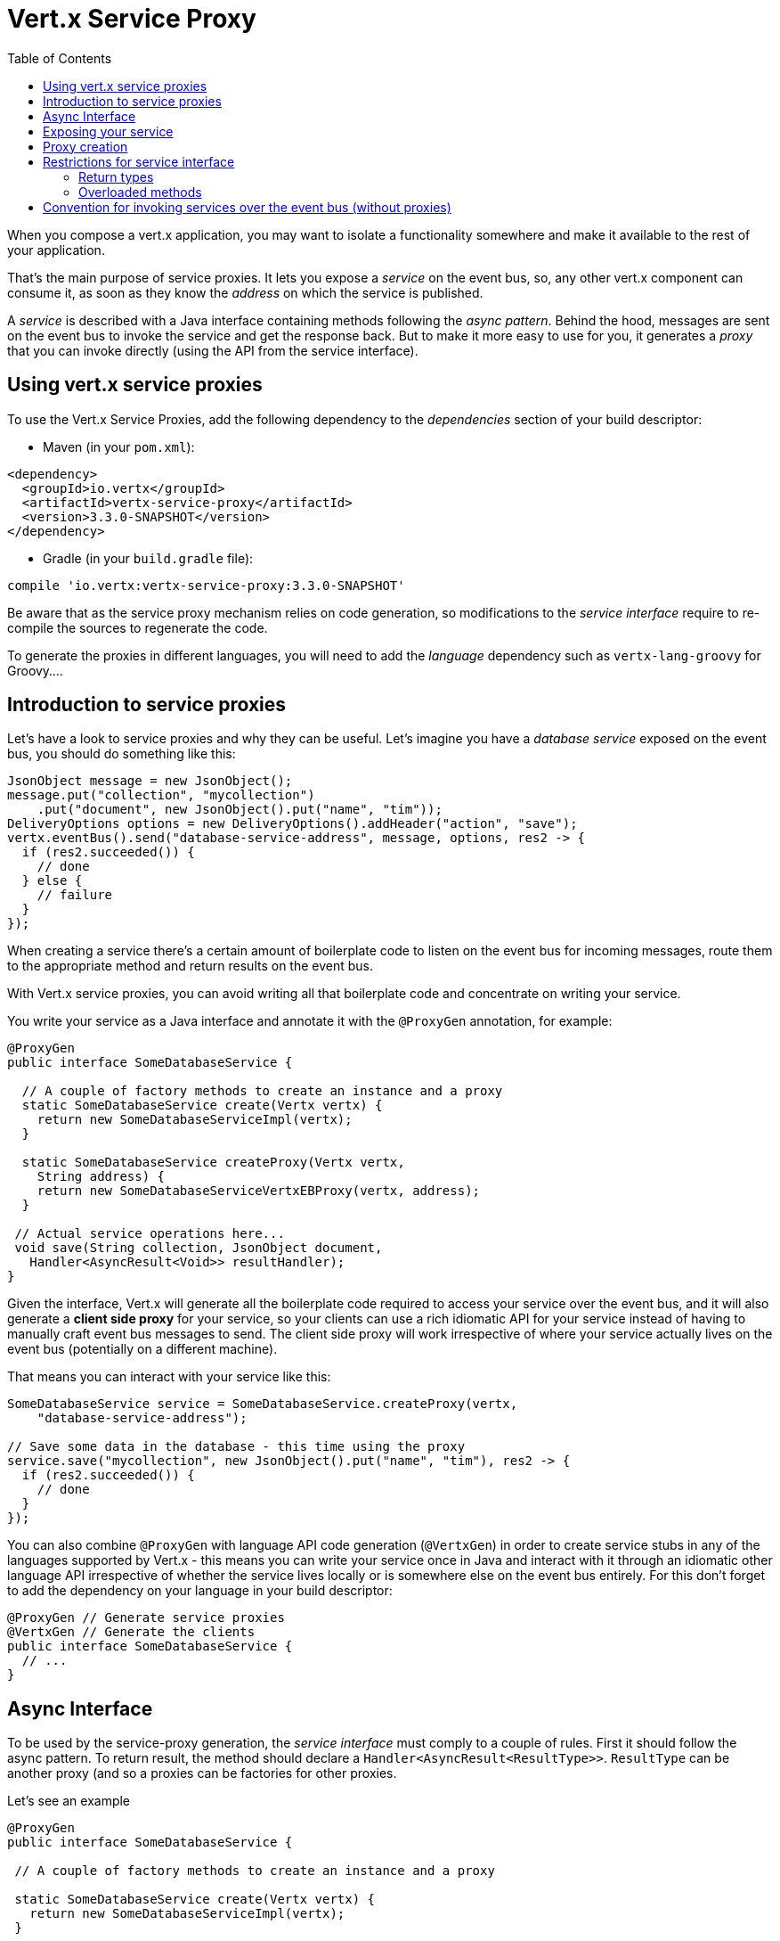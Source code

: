 = Vert.x Service Proxy
:toc: left

When you compose a vert.x application, you may want to isolate a functionality somewhere and make it available to
the rest of your application.

That's the main purpose of service proxies. It lets you expose a _service_ on the
event bus, so, any other vert.x component can consume it, as soon as they know the _address_ on which the service
is published.

A _service_ is described with a Java interface containing methods following the _async pattern_. Behind the hood,
messages are sent on the event bus to invoke the service and get the response back. But to make it more easy to use
for you, it generates a _proxy_ that you can invoke directly (using the API  from the service interface).


== Using vert.x service proxies

To use the Vert.x Service Proxies, add the following dependency to the _dependencies_ section of
your build descriptor:

* Maven (in your `pom.xml`):

[source,xml,subs="+attributes"]
----
<dependency>
  <groupId>io.vertx</groupId>
  <artifactId>vertx-service-proxy</artifactId>
  <version>3.3.0-SNAPSHOT</version>
</dependency>
----

* Gradle (in your `build.gradle` file):

[source,groovy,subs="+attributes"]
----
compile 'io.vertx:vertx-service-proxy:3.3.0-SNAPSHOT'
----

Be aware that as the service proxy mechanism relies on code generation, so modifications to the _service interface_
require to re-compile the sources to regenerate the code.

To generate the proxies in different languages, you will need to add the _language_ dependency such as
`vertx-lang-groovy` for Groovy....

== Introduction to service proxies

Let's have a look to service proxies and why they can be useful. Let's imagine you have a _database service_
exposed on the event bus, you should do something like this:

[source,java]
----
JsonObject message = new JsonObject();
message.put("collection", "mycollection")
    .put("document", new JsonObject().put("name", "tim"));
DeliveryOptions options = new DeliveryOptions().addHeader("action", "save");
vertx.eventBus().send("database-service-address", message, options, res2 -> {
  if (res2.succeeded()) {
    // done
  } else {
    // failure
  }
});
----

When creating a service there's a certain amount of boilerplate code to listen on the event bus for incoming
messages, route them to the appropriate method and return results on the event bus.

With Vert.x service proxies, you can avoid writing all that boilerplate code and concentrate on writing your service.

You write your service as a Java interface and annotate it with the `@ProxyGen` annotation, for example:

[source,java]
----
@ProxyGen
public interface SomeDatabaseService {

  // A couple of factory methods to create an instance and a proxy
  static SomeDatabaseService create(Vertx vertx) {
    return new SomeDatabaseServiceImpl(vertx);
  }

  static SomeDatabaseService createProxy(Vertx vertx,
    String address) {
    return new SomeDatabaseServiceVertxEBProxy(vertx, address);
  }

 // Actual service operations here...
 void save(String collection, JsonObject document,
   Handler<AsyncResult<Void>> resultHandler);
}
----

Given the interface, Vert.x will generate all the boilerplate code required to access your service over the event
bus, and it will also generate a *client side proxy* for your service, so your clients can use a rich idiomatic
API for your service instead of having to manually craft event bus messages to send. The client side proxy will
work irrespective of where your service actually lives on the event bus (potentially on a different machine).

That means you can interact with your service like this:

[source,java]
----
SomeDatabaseService service = SomeDatabaseService.createProxy(vertx,
    "database-service-address");

// Save some data in the database - this time using the proxy
service.save("mycollection", new JsonObject().put("name", "tim"), res2 -> {
  if (res2.succeeded()) {
    // done
  }
});
----

You can also combine `@ProxyGen` with language API code generation (`@VertxGen`) in order to create service stubs
in any of the languages supported by Vert.x - this means you can write your service once in Java and interact with it
through an idiomatic other language API irrespective of whether the service lives locally or is somewhere else on
the event bus entirely. For this don't forget to add the dependency on your language in your build descriptor:

[source, java]
----
@ProxyGen // Generate service proxies
@VertxGen // Generate the clients
public interface SomeDatabaseService {
  // ...
}
----

== Async Interface

To be used by the service-proxy generation, the _service interface_ must comply to a couple of rules. First it
should follow the async pattern. To return result, the method should declare a
`Handler<AsyncResult<ResultType>>`. `ResultType` can be another proxy (and so a proxies can be factories for other
proxies.

Let's see an example

[source,java]
----
@ProxyGen
public interface SomeDatabaseService {

 // A couple of factory methods to create an instance and a proxy

 static SomeDatabaseService create(Vertx vertx) {
   return new SomeDatabaseServiceImpl(vertx);
 }

 static SomeDatabaseService createProxy(Vertx vertx, String address) {
   return new SomeDatabaseServiceVertxEBProxy(vertx, address);
 }

 // A method notifying the completion without a result (void)
 void save(String collection, JsonObject document,
   Handler<AsyncResult<Void>> result);

 // A method providing a result (a json object)
 void findOne(String collection, JsonObject query,
   Handler<AsyncResult<JsonObject>> result);

 // Create a connection
 void createConnection(String shoeSize,
   Handler<AsyncResult<MyDatabaseConnection>> resultHandler);

}
----

with:

[source,java]
----
@ProxyGen
@VertxGen
public interface MyDatabaseConnection {

 void insert(JsonObject someData);

 void commit(Handler<AsyncResult<Void>> resultHandler);

 @ProxyClose
 void close();
}
----

You can also declare that a particular method unregisters the proxy by annotating it with the `@ProxyClose`
annotation. The proxy instance is disposed when this method is called.

More constraints on the _service interfaces_ are described below.

## Exposing your service

Once you have your _service interface_, compile the source to generate the stub and proxies. Then, you need some
code to "register" your service on the event bus:

[source, java]
----
SomeDatabaseService service = new SomeDatabaseServiceImpl();
// Register the handler
ProxyHelper.registerService(SomeDatabaseService.class, vertx, service,
    "database-service-address");
----

This can be done in a verticle, or anywhere in your code.

Once registered, the service becomes accessible. If you are running your application on a cluster, the service is
available from any host.

To withdraw your service, use the `link:../../apidocs/io/vertx/serviceproxy/ProxyHelper.html#unregisterService-io.vertx.core.eventbus.MessageConsumer-[ProxyHelper.unregisterService]`
method:

[source, java]
----
SomeDatabaseService service = new SomeDatabaseServiceImpl();
// Register the handler
MessageConsumer<JsonObject> consumer = ProxyHelper.registerService(SomeDatabaseService.class, vertx, service,
    "database-service-address");

// ....

// Unregister your service.
ProxyHelper.unregisterService(consumer);
----

## Proxy creation

Now that the service is exposed, you probably want to consume it. For this, you need to create a proxy. The proxy
can be created using the `ProxyHelper` class:

[source, java]
----
SomeDatabaseService service = ProxyHelper.createProxy(SomeDatabaseService.class,
    vertx,
    "database-service-address");
// or with delivery options:
SomeDatabaseService service2 = ProxyHelper.createProxy(SomeDatabaseService.class,
    vertx,
    "database-service-address", options);
----

The second method takes an instance of `link:../../apidocs/io/vertx/core/eventbus/DeliveryOptions.html[DeliveryOptions]` where you con configure the
message delivery (such as the timeout).

Alternatively, you can use the generated proxy class. The proxy class name is the _service interface_ class name
followed by `VertxEBProxy`. For instance, if your _service interface_ is named `SomeDatabaseService`, the proxy
class is named `SomeDatabaseServiceVertxEBProxy`.

Generally, _service interface_ contains a `createProxy` static method to create the proxy. But this is not required:

[source,java]
----
@ProxyGen
public interface SomeDatabaseService {

 // Method to create the proxy.
 static SomeDatabaseService createProxy(Vertx vertx, String address) {
   return new SomeDatabaseServiceVertxEBProxy(vertx, address);
 }

 // ...
}
----

## Restrictions for service interface

There are restrictions on the types and return values that can be used in a service method so that these are easy to
marshall over event bus messages and so they can be used asynchronously. They are:

### Return types

Must be one of

* `void`
* `@Fluent` and return reference to the service (`this`):

[source,java]
----
@Fluent
SomeDatabaseService doSomething();
----

This is because methods must not block and it's not possible to return a result immediately without blocking if
the service is remote.

#### Parameter types

Let `JSON` = `JsonObject | JsonArray`
Let `PRIMITIVE` = Any primitive type or boxed primitive type

Parameters can be any of:

* `JSON`
* `PRIMITIVE`
* `List<JSON>`
* `List<PRIMITIVE>`
* `Set<JSON>`
* `Set<PRIMITIVE>`
* `Map<String, JSON>`
* `Map<String, PRIMITIVE>`
* Any _Enum_ type
* Any class annotated with `@DataObject`

If an asynchronous result is required a last parameter of type `Handler<AsyncResult<R>>` can be provided.

`R` can be any of:

* `JSON`
* `PRIMITIVE`
* `List<JSON>`
* `List<PRIMITIVE>`
* `Set<JSON>`
* `Set<PRIMITIVE>`
* Any _Enum_ type
* Any class annotated with `@DataObject`
* Another proxy

### Overloaded methods

There must be no overloaded service methods. (_i.e._ more than one with the same name, regardless the signature).

## Convention for invoking services over the event bus (without proxies)

Service Proxies assume that event bus messages follow a certain format so they can be used to invoke services.

Of course, you don't *have to* use client proxies to access remote service if you don't want to. It's perfectly acceptable
to interact with them by just sending messages over the event bus.

In order for services to be interacted with a consistent way the following message formats *must be used* for any
Vert.x services.

The format is very simple:

* There should be a header called `action` which gives the name of the action to perform.
* The body of the message should be a `JsonObject`, there should be one field in the object for each argument needed by the action.

For example to invoke an action called `save` which expects a String collection and a JsonObject document:

----
Headers:
    "action": "save"
Body:
    {
        "collection", "mycollection",
        "document", {
            "name": "tim"
        }
    }
----

The above convention should be used whether or not service proxies are used to create services, as it allows services
to be interacted with consistently.

In the case where service proxies are used the "action" value should map to the name of an action method in the
service interface and each `[key, value]` in the body should map to a `[arg_name, arg_value]` in the action method.

For return values the service should use the `message.reply(...)` method to send back a return value - this can be of
any type supported by the event bus. To signal a failure the method `message.fail(...)` should be used.

If you are using service proxies the generated code will handle this for you automatically.